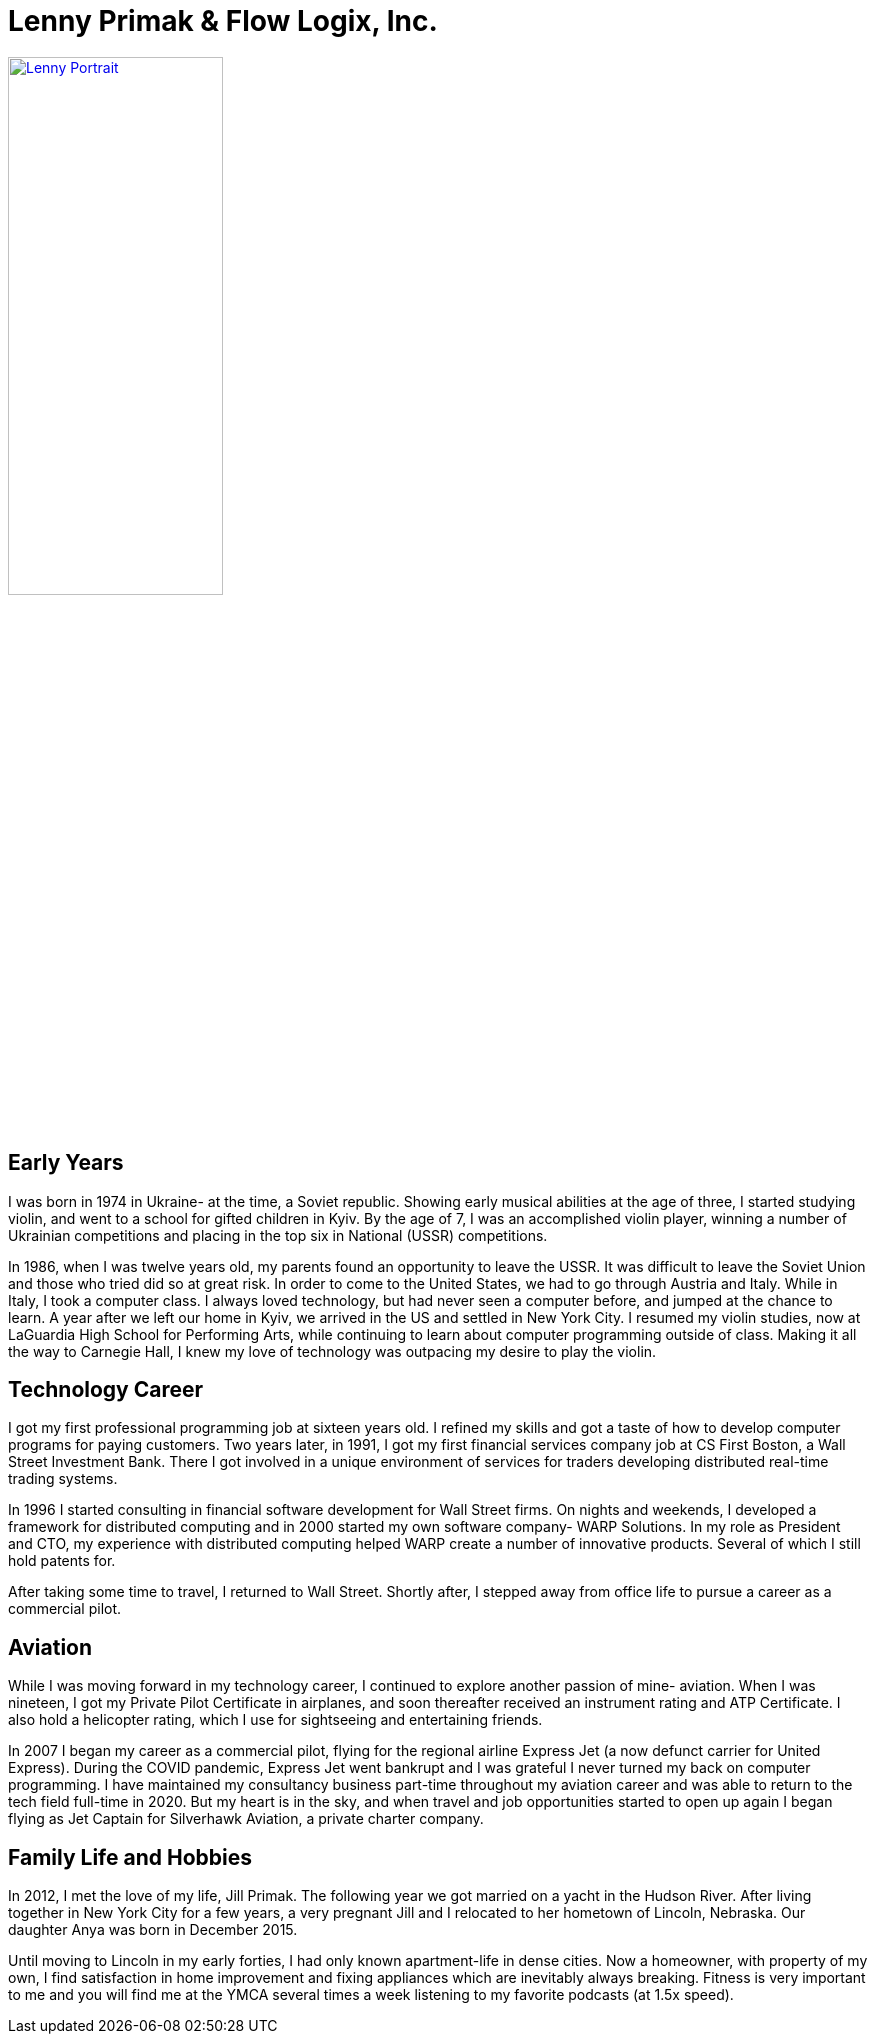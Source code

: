 = Lenny Primak & Flow Logix, Inc.
:jbake-type: page
:description: A guy in Nebraska maintaining Open Source software
:idprefix:
:linkattrs:
:jbake-status: published

[link=photos.html]
image::https://cvws.icloud-content.com/S/AcxZB6NZrehu5jCxzYie0DG25gL_/IMG_0163.JPG?o=ArX-ZCbJN7P6hy4WkphbbDNUOyB5vGwiW4aywKq_Ba5j&v=1&z=https%3A%2F%2Fp28-content.icloud.com%3A443&x=1&a=CAog7me0_Gce2y01-qXi_UrP3GumiC2GBwDqEd-aX2lF0AwSZRDw142HnDAY8O6gjJwwIgEAUgS25gL_aiUb_uDRcLwbIJmdPng-1bU-DzVqJ6jQUp8x_IPS42liAlftT9BUciUZ2pzSxAgcpEhZZKAQKFRcWD8d1akE8Om5G-sCn88b3l3UZiOA&e=1656809338&r=70ef88d1-f08f-46a3-89ba-341173fd1ade-2&s=Zd68ZnpvNQbTfKfzWeiAe5NZEQY[Lenny Portrait,50%]

== Early Years
I was born in 1974 in Ukraine- at the time, a Soviet republic.  Showing early musical abilities at the age of three, I started studying violin, and went to a school for gifted children in Kyiv.  By the age of 7, I was an accomplished violin player, winning a number of Ukrainian competitions and placing in the top six in National (USSR) competitions.  

In 1986, when I was twelve years old, my parents found an opportunity to leave the USSR. It was difficult to leave the Soviet Union and those who tried did so at great risk. In order to come to the United States, we had to go through Austria and Italy.  While in Italy, I took a computer class.  I always loved technology, but had never seen a computer before, and jumped at the chance to learn.  A year after we left our home in Kyiv, we arrived in the US and settled in New York City.  I resumed my violin studies, now at LaGuardia High School for Performing Arts, while continuing to learn about computer programming outside of class. Making it all the way to Carnegie Hall, I knew my love of technology was outpacing my desire to play the violin.

== Technology Career
I got my first professional programming job at sixteen years old. I refined my skills and got a taste of how to develop computer programs for paying customers.  
Two years later, in 1991, I got my first financial services company job at CS First Boston, a Wall Street Investment Bank. There I got involved in a unique environment of services for traders developing distributed real-time trading systems. 

In 1996 I started consulting in financial software development for Wall Street firms. On nights and weekends, I developed a framework for distributed computing and in 2000 started my own software company- WARP Solutions.  In my role as President and CTO, my experience with distributed computing helped WARP create a number of innovative products.  Several of which I still hold patents for.

After taking some time to travel, I returned to Wall Street. Shortly after, I stepped away from office life to pursue a career as a commercial pilot.

== Aviation
While I was moving forward in my technology career, I continued to explore another passion of mine- aviation. When I was nineteen, I got my Private Pilot Certificate in airplanes, and soon thereafter received an instrument rating and ATP Certificate.  I also hold a helicopter rating, which I use for sightseeing and entertaining friends. 

In 2007 I began my career as a commercial pilot, flying for the regional airline Express Jet (a now defunct carrier for United Express). During the COVID pandemic, Express Jet went bankrupt and I was grateful I never turned my back on computer programming. I have maintained my consultancy business part-time throughout my aviation career and was able to return to the tech field full-time in 2020. But my heart is in the sky, and when travel and job opportunities started to open up again I began flying as Jet Captain for Silverhawk Aviation, a private charter company.

== Family Life and Hobbies
In 2012, I met the love of my life, Jill Primak. The following year we got married on a yacht in the Hudson River. After living together in New York City for a few years, a very pregnant Jill and I relocated to her hometown of Lincoln, Nebraska. Our daughter Anya was born in December 2015. 

Until moving to Lincoln in my early forties, I had only known apartment-life in dense cities. Now a homeowner, with property of my own, I find satisfaction in home improvement and fixing appliances which are inevitably always breaking. Fitness is very important to me and you will find me at the YMCA several times a week listening to my favorite podcasts (at 1.5x speed).
